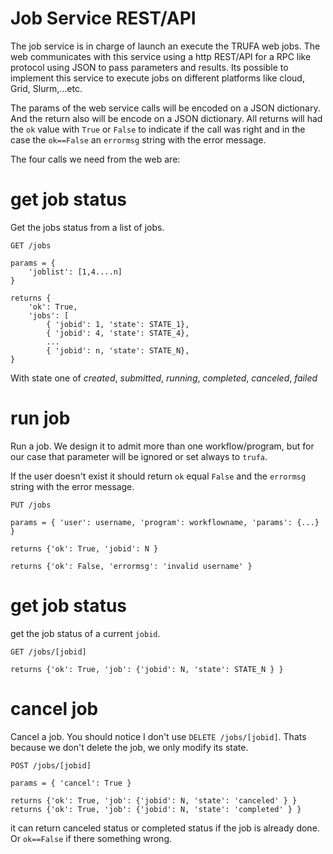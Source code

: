 #+STARTUP: showall
* Job Service REST/API

The job service is in charge of launch an execute the TRUFA web jobs. The web
communicates with this service using a http REST/API for a RPC like protocol
using JSON to pass parameters and results. Its possible to implement this service
to execute jobs on different platforms like cloud, Grid, Slurm,...etc.

The params of the web service calls will be encoded on a JSON dictionary. And
the return also will be encode on a JSON dictionary. All returns will had the
~ok~ value with ~True~ or ~False~ to indicate if the call was right and in the
case the ~ok==False~ an ~errormsg~ string with the error message.

The four calls we need from the web are:

* get job status

Get the jobs status from a list of jobs.

#+begin_src
GET /jobs

params = {
    'joblist': [1,4....n]
}

returns {
    'ok': True,
    'jobs': [
        { 'jobid': 1, 'state': STATE_1},
        { 'jobid': 4, 'state': STATE_4},
        ...
        { 'jobid': n, 'state': STATE_N},
}
#+end_src

With state one of /created/, /submitted/, /running/, /completed/, /canceled/,
/failed/

* run job

Run a job. We design it to admit more than one workflow/program, but for our
case that parameter will be ignored or set always to ~trufa~.

If the user doesn't exist it should return ~ok~ equal ~False~ and the ~errormsg~
string with the error message.

#+begin_src
PUT /jobs

params = { 'user': username, 'program': workflowname, 'params': {...} }

returns {'ok': True, 'jobid': N }

returns {'ok': False, 'errormsg': 'invalid username' }
#+end_src


* get job status

get the job status of a current ~jobid~.

#+begin_src
GET /jobs/[jobid]

returns {'ok': True, 'job': {'jobid': N, 'state': STATE_N } }
#+end_src

* cancel job

Cancel a job. You should notice I don't use ~DELETE /jobs/[jobid]~. Thats
because we don't delete the job, we only modify its state.

#+begin_src
POST /jobs/[jobid]

params = { 'cancel': True }

returns {'ok': True, 'job': {'jobid': N, 'state': 'canceled' } }
returns {'ok': True, 'job': {'jobid': N, 'state': 'completed' } }
#+end_src

it can return canceled status or completed status if the job is already done. Or
~ok==False~ if there something wrong.
